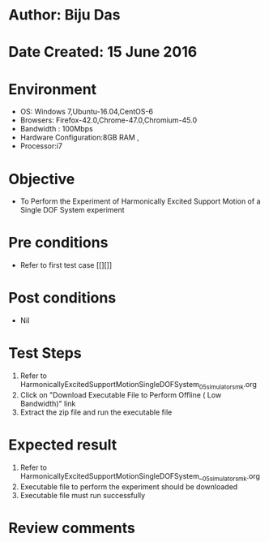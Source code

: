 * Author: Biju Das
* Date Created: 15 June 2016
* Environment
  - OS: Windows 7,Ubuntu-16.04,CentOS-6
  - Browsers: Firefox-42.0,Chrome-47.0,Chromium-45.0
  - Bandwidth : 100Mbps
  - Hardware Configuration:8GB RAM , 
  - Processor:i7

* Objective
  - To Perform the Experiment of Harmonically Excited Support Motion of a Single DOF System experiment

* Pre conditions
  - Refer to first test case [[][]] 

* Post conditions
   - Nil
* Test Steps
  1. Refer to HarmonicallyExcitedSupportMotionSingleDOFSystem_05_simulator_smk.org
  2. Click on "Download Executable File to Perform Offline ( Low Bandwidth)" link
  3. Extract the zip file and run the executable file

* Expected result
  1. Refer to HarmonicallyExcitedSupportMotionSingleDOFSystem__05_simulator_smk.org
  2. Executable file to perform the experiment should be downloaded
  3. Executable file must run successfully

* Review comments
